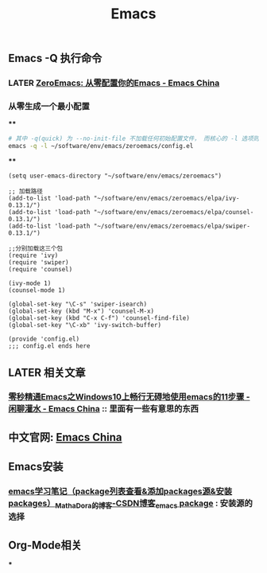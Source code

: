 #+TITLE: Emacs

** Emacs -Q 执行命令

*** LATER [[https://emacs-china.org/t/zeroemacs-emacs/16437][ZeroEmacs: 从零配置你的Emacs - Emacs China]]
:PROPERTIES:
:later: 1614586273364
:done: 1614586272244
:END:
*** 从零生成一个最小配置
****
#+BEGIN_SRC bash
# 其中 -q(quick) 为 --no-init-file 不加载任何初始配置文件， 而核心的 -l 选项则为 -l file, --load-file。
emacs -q -l ~/software/env/emacs/zeroemacs/config.el
#+END_SRC
****
#+BEGIN_SRC elisp
(setq user-emacs-directory "~/software/env/emacs/zeroemacs")

;; 加载路径
(add-to-list 'load-path "~/software/env/emacs/zeroemacs/elpa/ivy-0.13.1/")
(add-to-list 'load-path "~/software/env/emacs/zeroemacs/elpa/counsel-0.13.1/")
(add-to-list 'load-path "~/software/env/emacs/zeroemacs/elpa/swiper-0.13.1/")

;;分别加载这三个包
(require 'ivy)
(require 'swiper)
(require 'counsel)

(ivy-mode 1)
(counsel-mode 1)

(global-set-key "\C-s" 'swiper-isearch)
(global-set-key (kbd "M-x") 'counsel-M-x)
(global-set-key (kbd "C-x C-f") 'counsel-find-file)
(global-set-key "\C-xb" 'ivy-switch-buffer)

(provide 'config.el)
;;; config.el ends here
#+END_SRC
** LATER 相关文章
:PROPERTIES:
:later: 1614587112667
:END:
*** [[https://emacs-china.org/t/emacs-windows10-emacs-11/14335][零秒精通Emacs之Windows10上畅行无碍地使用emacs的11步骤 - 闲聊灌水 - Emacs China]] :: 里面有一些有意思的东西
** 中文官网: [[https://emacs-china.org/][Emacs China]]
** Emacs安装
*** [[https://blog.csdn.net/mathadora/article/details/79463046][emacs学习笔记（package列表查看&添加packages源&安装packages）_MathaDora的博客-CSDN博客_emacs package]] : 安装源的选择
** Org-Mode相关
***
